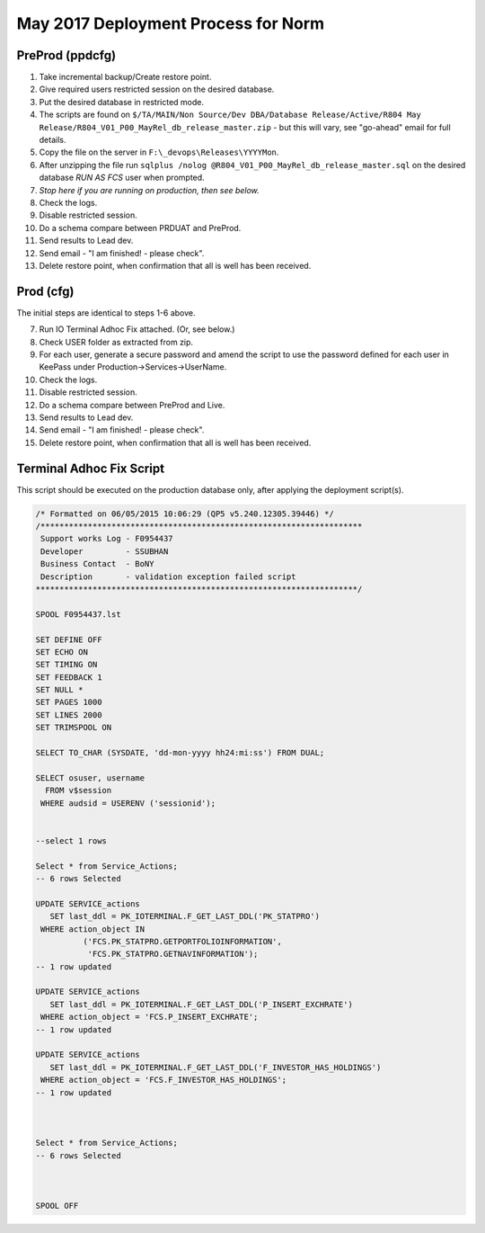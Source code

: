 ====================================
May 2017 Deployment Process for Norm
====================================

PreProd (ppdcfg)
----------------

#.	Take incremental backup/Create restore point.
#.	Give required users restricted session on the desired database.
#.	Put the desired database in restricted mode.
#.	The scripts are found on ``$/TA/MAIN/Non Source/Dev DBA/Database Release/Active/R804 May Release/R804_V01_P00_MayRel_db_release_master.zip`` - but this will vary, see "go-ahead" email for full details.
#.	Copy the file on the server in ``F:\_devops\Releases\YYYYMon``.
#.	After unzipping the file run ``sqlplus /nolog @R804_V01_P00_MayRel_db_release_master.sql`` on the desired database *RUN AS FCS* user when prompted.
#.  *Stop here if you are running on production, then see below.*
#.	Check the logs.
#.	Disable restricted session.
#.	Do a schema compare between PRDUAT and PreProd.
#.	Send results to Lead dev.
#.  Send email - "I am finished! - please check".
#.  Delete restore point, when confirmation that all is well has been received.


Prod (cfg)
----------

The initial steps are identical to steps 1-6 above.

7.  Run IO Terminal Adhoc Fix attached. (Or, see below.)
#.  Check USER folder as extracted from zip. 
#.  For each user, generate a secure password and amend the script to use the password defined for each user in KeePass under Production->Services->UserName.
#.	Check the logs.
#.	Disable restricted session.
#.	Do a schema compare between PreProd and Live.
#.	Send results to Lead dev.
#.  Send email - "I am finished! - please check".
#.  Delete restore point, when confirmation that all is well has been received.


Terminal Adhoc Fix Script
-------------------------

This script should be executed on the production database only, after applying the deployment script(s).

..  code-block:: none

    /* Formatted on 06/05/2015 10:06:29 (QP5 v5.240.12305.39446) */
    /********************************************************************
     Support works Log - F0954437
     Developer         - SSUBHAN
     Business Contact  - BoNY
     Description       - validation exception failed script 
    ********************************************************************/

    SPOOL F0954437.lst

    SET DEFINE OFF
    SET ECHO ON
    SET TIMING ON
    SET FEEDBACK 1
    SET NULL *
    SET PAGES 1000
    SET LINES 2000
    SET TRIMSPOOL ON

    SELECT TO_CHAR (SYSDATE, 'dd-mon-yyyy hh24:mi:ss') FROM DUAL;

    SELECT osuser, username
      FROM v$session
     WHERE audsid = USERENV ('sessionid');


    --select 1 rows

    Select * from Service_Actions;
    -- 6 rows Selected

    UPDATE SERVICE_actions
       SET last_ddl = PK_IOTERMINAL.F_GET_LAST_DDL('PK_STATPRO')
     WHERE action_object IN
              ('FCS.PK_STATPRO.GETPORTFOLIOINFORMATION',
               'FCS.PK_STATPRO.GETNAVINFORMATION');
    -- 1 row updated
               
    UPDATE SERVICE_actions
       SET last_ddl = PK_IOTERMINAL.F_GET_LAST_DDL('P_INSERT_EXCHRATE')
     WHERE action_object = 'FCS.P_INSERT_EXCHRATE';     
    -- 1 row updated
       
    UPDATE SERVICE_actions
       SET last_ddl = PK_IOTERMINAL.F_GET_LAST_DDL('F_INVESTOR_HAS_HOLDINGS')
     WHERE action_object = 'FCS.F_INVESTOR_HAS_HOLDINGS';         
    -- 1 row updated
               

               
    Select * from Service_Actions;
    -- 6 rows Selected



    SPOOL OFF
